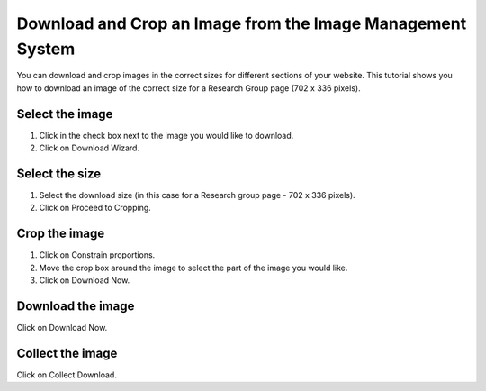 
Download and Crop an Image from the Image Management System
======================================================================================================

You can download and crop images in the correct sizes for different sections of your website. This tutorial shows you how to download an image of the correct size for a Research Group page (702 x 336 pixels). 	

Select the image
-------------------------------------------------------------------------------------------

.. image:: images/Download_and_Crop_an_Image_from_the_Image_Management_System/media_1354011916754.png
   :align: center
   

1. Click in the check box next to the image you would like to download.
2. Click on Download Wizard.


Select the size
-------------------------------------------------------------------------------------------

.. image:: images/Download_and_Crop_an_Image_from_the_Image_Management_System/media_1354012073258.png
   :align: center
   

1. Select the download size (in this case for a Research group page - 702 x 336 pixels).
2. Click on Proceed to Cropping. 


Crop the image
-------------------------------------------------------------------------------------------

.. image:: images/Download_and_Crop_an_Image_from_the_Image_Management_System/media_1354012249340.png
   :align: center
   

1. Click on Constrain proportions.
2. Move the crop box around the image to select the part of the image you would like.
3. Click on Download Now.


Download the image
-------------------------------------------------------------------------------------------

.. image:: images/Download_and_Crop_an_Image_from_the_Image_Management_System/media_1354012523550.png
   :align: center
   

Click on Download Now.


Collect the image
-------------------------------------------------------------------------------------------

.. image:: images/Download_and_Crop_an_Image_from_the_Image_Management_System/media_1354012951383.png
   :align: center
   

Click on Collect Download.


